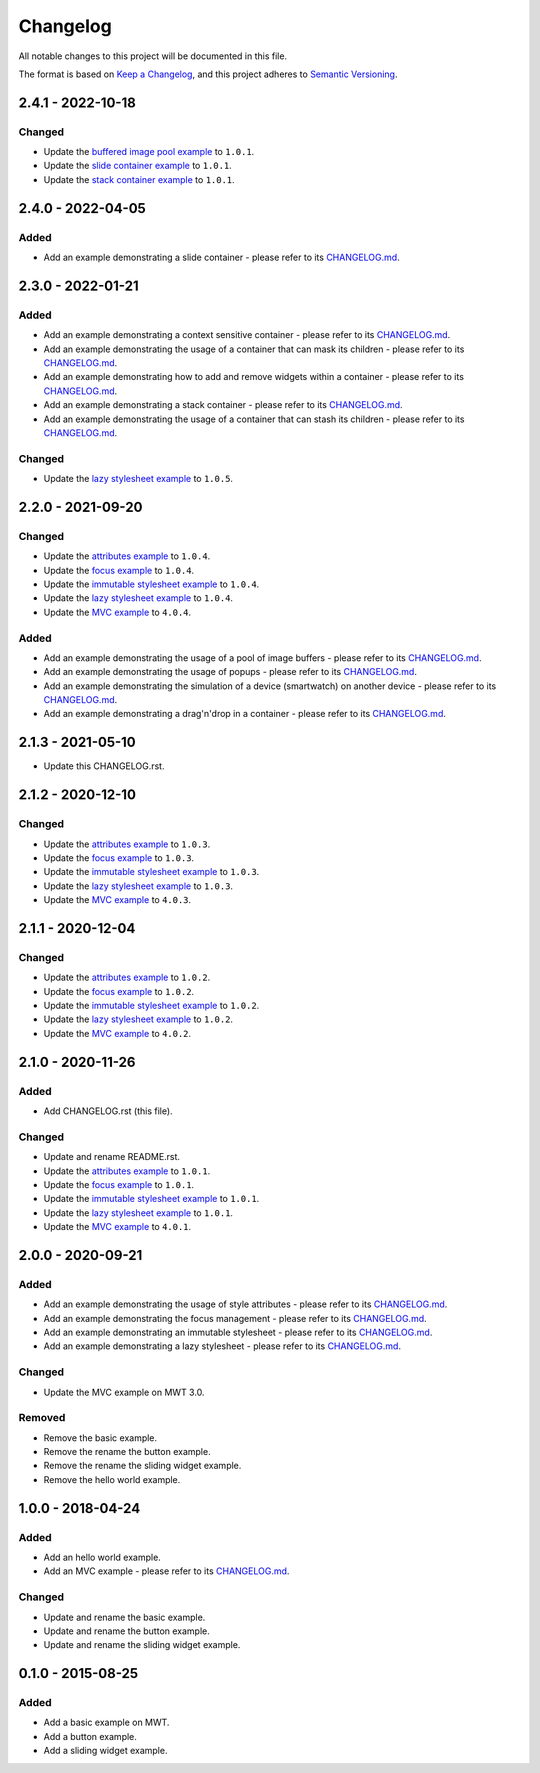 ===========
 Changelog
===========

All notable changes to this project will be documented in this file.

The format is based on `Keep a Changelog <https://keepachangelog.com/en/1.0.0/>`_,
and this project adheres to `Semantic Versioning <https://semver.org/spec/v2.0.0.html>`_.

--------------------
 2.4.1 - 2022-10-18
--------------------

Changed
=======

- Update the `buffered image pool example <com.microej.example.mwt.bufferedimagepool/CHANGELOG.md>`_ to ``1.0.1``.
- Update the `slide container example <com.microej.example.mwt.slidecontainer/CHANGELOG.md>`_ to ``1.0.1``.
- Update the `stack container example <com.microej.example.mwt.stackcontainer/CHANGELOG.md>`_ to ``1.0.1``.

--------------------
 2.4.0 - 2022-04-05
--------------------

Added
=====

- Add an example demonstrating a slide container - please refer to its `CHANGELOG.md <com.microej.example.mwt.slidecontainer/CHANGELOG.md>`_.

--------------------
 2.3.0 - 2022-01-21
--------------------

Added
=====

- Add an example demonstrating a context sensitive container - please refer to its `CHANGELOG.md <com.microej.example.mwt.contextsensitive/CHANGELOG.md>`_.
- Add an example demonstrating the usage of a container that can mask its children - please refer to its `CHANGELOG.md <com.microej.example.mwt.maskinggrid/CHANGELOG.md>`_.
- Add an example demonstrating how to add and remove widgets within a container - please refer to its `CHANGELOG.md <com.microej.example.mwt.removewidget/CHANGELOG.md>`_.
- Add an example demonstrating a stack container - please refer to its `CHANGELOG.md <com.microej.example.mwt.stackcontainer/CHANGELOG.md>`_.
- Add an example demonstrating the usage of a container that can stash its children - please refer to its `CHANGELOG.md <com.microej.example.mwt.stashinggrid/CHANGELOG.md>`_.

Changed
=======

- Update the `lazy stylesheet example <com.microej.example.mwt.lazystylesheet/CHANGELOG.md>`_ to ``1.0.5``.

--------------------
 2.2.0 - 2021-09-20
--------------------

Changed
=======

- Update the `attributes example <com.microej.example.mwt.attribute/CHANGELOG.md>`_ to ``1.0.4``.
- Update the `focus example <com.microej.example.mwt.focus/CHANGELOG.md>`_ to ``1.0.4``.
- Update the `immutable stylesheet example <com.microej.example.mwt.immutablestylesheet/CHANGELOG.md>`_ to ``1.0.4``.
- Update the `lazy stylesheet example <com.microej.example.mwt.lazystylesheet/CHANGELOG.md>`_ to ``1.0.4``.
- Update the `MVC example <com.microej.example.mwt.lazystylesheet/CHANGELOG.md>`_ to ``4.0.4``.

Added
=====

- Add an example demonstrating the usage of a pool of image buffers - please refer to its `CHANGELOG.md <com.microej.example.mwt.bufferedimagepool/CHANGELOG.md>`_.
- Add an example demonstrating the usage of popups - please refer to its `CHANGELOG.md <com.microej.example.mwt.popup/CHANGELOG.md>`_.
- Add an example demonstrating the simulation of a device (smartwatch) on another device - please refer to its `CHANGELOG.md <com.microej.example.mwt.virtualwatch/CHANGELOG.md>`_.
- Add an example demonstrating a drag'n'drop in a container - please refer to its `CHANGELOG.md <com.microej.example.mwt.dragndrop/CHANGELOG.md>`_.

--------------------
 2.1.3 - 2021-05-10
--------------------

- Update this CHANGELOG.rst.

--------------------
 2.1.2 - 2020-12-10
--------------------

Changed
=======

- Update the `attributes example <com.microej.example.mwt.attribute/CHANGELOG.md>`_ to ``1.0.3``.
- Update the `focus example <com.microej.example.mwt.focus/CHANGELOG.md>`_ to ``1.0.3``.
- Update the `immutable stylesheet example <com.microej.example.mwt.immutablestylesheet/CHANGELOG.md>`_ to ``1.0.3``.
- Update the `lazy stylesheet example <com.microej.example.mwt.lazystylesheet/CHANGELOG.md>`_ to ``1.0.3``.
- Update the `MVC example <com.microej.example.mwt.lazystylesheet/CHANGELOG.md>`_ to ``4.0.3``.

--------------------
 2.1.1 - 2020-12-04
--------------------

Changed
=======

- Update the `attributes example <com.microej.example.mwt.attribute/CHANGELOG.md>`_ to ``1.0.2``.
- Update the `focus example <com.microej.example.mwt.focus/CHANGELOG.md>`_ to ``1.0.2``.
- Update the `immutable stylesheet example <com.microej.example.mwt.immutablestylesheet/CHANGELOG.md>`_ to ``1.0.2``.
- Update the `lazy stylesheet example <com.microej.example.mwt.lazystylesheet/CHANGELOG.md>`_ to ``1.0.2``.
- Update the `MVC example <com.microej.example.mwt.lazystylesheet/CHANGELOG.md>`_ to ``4.0.2``.

--------------------
 2.1.0 - 2020-11-26
--------------------

Added
=====

- Add CHANGELOG.rst (this file).

Changed
=======

- Update and rename README.rst.
- Update the `attributes example <com.microej.example.mwt.attribute/CHANGELOG.md>`_ to ``1.0.1``.
- Update the `focus example <com.microej.example.mwt.focus/CHANGELOG.md>`_ to ``1.0.1``.
- Update the `immutable stylesheet example <com.microej.example.mwt.immutablestylesheet/CHANGELOG.md>`_ to ``1.0.1``.
- Update the `lazy stylesheet example <com.microej.example.mwt.lazystylesheet/CHANGELOG.md>`_ to ``1.0.1``.
- Update the `MVC example <com.microej.example.mwt.lazystylesheet/CHANGELOG.md>`_ to ``4.0.1``.

--------------------
 2.0.0 - 2020-09-21
--------------------

Added
=====

- Add an example demonstrating the usage of style attributes - please refer to its `CHANGELOG.md <com.microej.example.mwt.attribute/CHANGELOG.md>`_.
- Add an example demonstrating the focus management - please refer to its `CHANGELOG.md <com.microej.example.mwt.focus/CHANGELOG.md>`_.
- Add an example demonstrating an immutable stylesheet - please refer to its `CHANGELOG.md <com.microej.example.mwt.immutablestylesheet/CHANGELOG.md>`_.
- Add an example demonstrating a lazy stylesheet - please refer to its `CHANGELOG.md <com.microej.example.mwt.lazystylesheet/CHANGELOG.md>`_.

Changed
=======

- Update the MVC example on MWT 3.0.

Removed
=======

- Remove the basic example.
- Remove the rename the button example.
- Remove the rename the sliding widget example.
- Remove the hello world example.

--------------------
 1.0.0 - 2018-04-24
--------------------

Added
=====

- Add an hello world example.
- Add an MVC example - please refer to its `CHANGELOG.md <com.microej.example.mwt.mvc/CHANGELOG.md>`_.

Changed
=======

- Update and rename the basic example.
- Update and rename the button example.
- Update and rename the sliding widget example.

--------------------
 0.1.0 - 2015-08-25
--------------------

Added
=====

- Add a basic example on MWT.
- Add a button example.
- Add a sliding widget example.

.. ReStructuredText
.. Copyright 2020-2022 MicroEJ Corp. All rights reserved.
.. Use of this source code is governed by a BSD-style license that can be found with this software.
